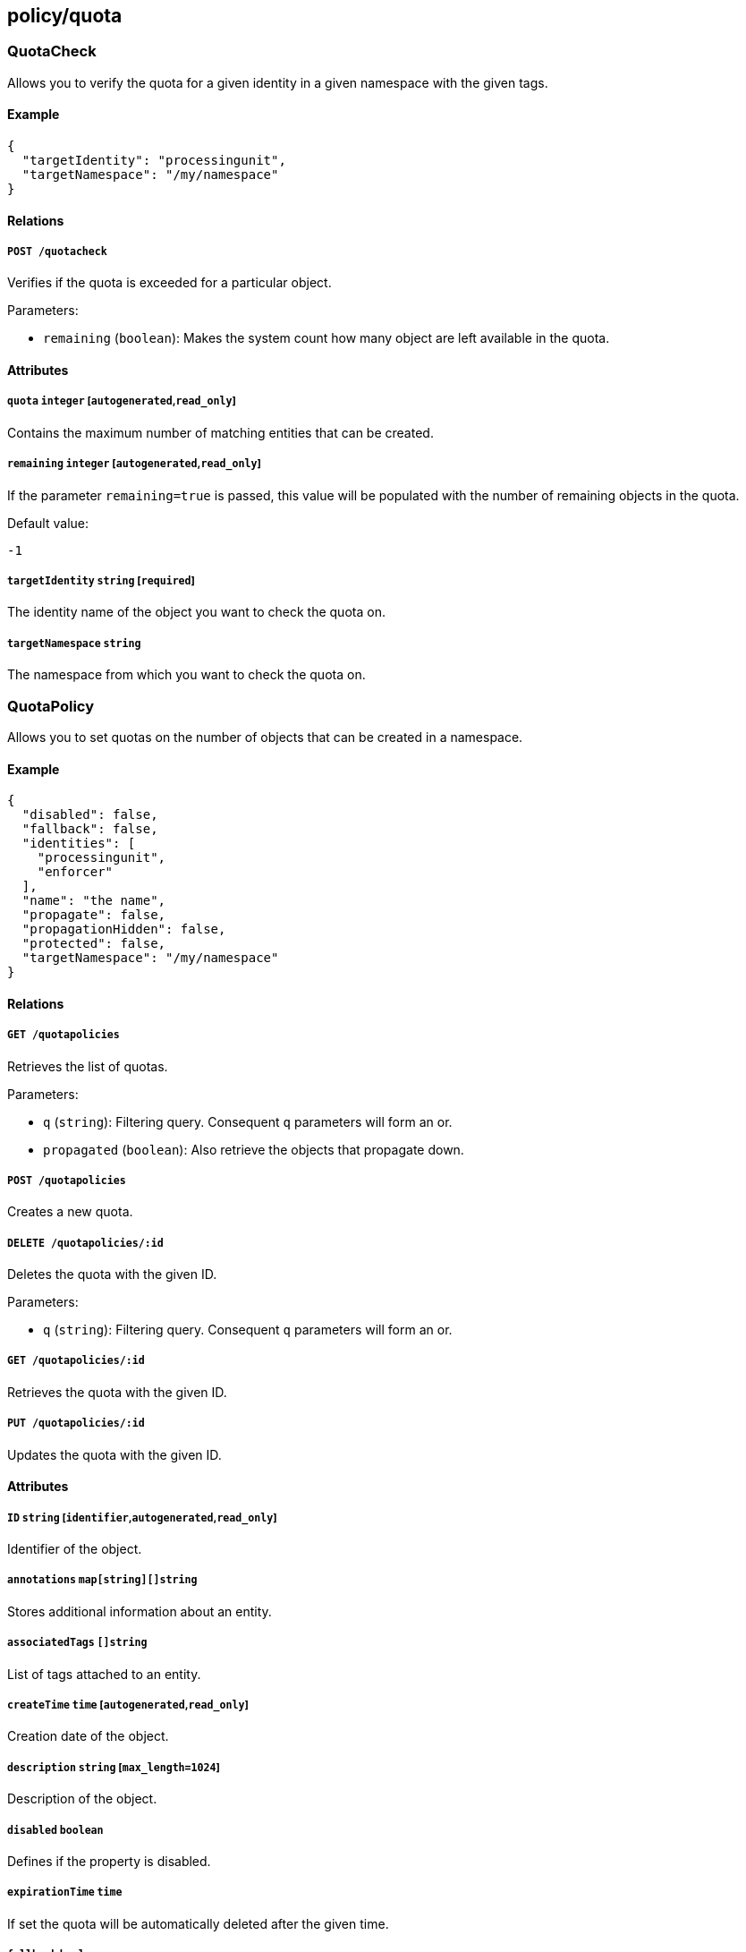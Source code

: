 == policy/quota

=== QuotaCheck

Allows you to verify the quota for a given identity in a given namespace
with the given tags.

==== Example

[source,json]
----
{
  "targetIdentity": "processingunit",
  "targetNamespace": "/my/namespace"
}
----

==== Relations

===== `POST /quotacheck`

Verifies if the quota is exceeded for a particular object.

Parameters:

* `remaining` (`boolean`): Makes the system count how many object are
left available in the quota.

==== Attributes

===== `quota` `integer` [`autogenerated`,`read_only`]

Contains the maximum number of matching entities that can be created.

===== `remaining` `integer` [`autogenerated`,`read_only`]

If the parameter `remaining=true` is passed, this value will be
populated with the number of remaining objects in the quota.

Default value:

[source,json]
----
-1
----

===== `targetIdentity` `string` [`required`]

The identity name of the object you want to check the quota on.

===== `targetNamespace` `string`

The namespace from which you want to check the quota on.

=== QuotaPolicy

Allows you to set quotas on the number of objects that can be created in
a namespace.

==== Example

[source,json]
----
{
  "disabled": false,
  "fallback": false,
  "identities": [
    "processingunit",
    "enforcer"
  ],
  "name": "the name",
  "propagate": false,
  "propagationHidden": false,
  "protected": false,
  "targetNamespace": "/my/namespace"
}
----

==== Relations

===== `GET /quotapolicies`

Retrieves the list of quotas.

Parameters:

* `q` (`string`): Filtering query. Consequent `q` parameters will form
an or.
* `propagated` (`boolean`): Also retrieve the objects that propagate
down.

===== `POST /quotapolicies`

Creates a new quota.

===== `DELETE /quotapolicies/:id`

Deletes the quota with the given ID.

Parameters:

* `q` (`string`): Filtering query. Consequent `q` parameters will form
an or.

===== `GET /quotapolicies/:id`

Retrieves the quota with the given ID.

===== `PUT /quotapolicies/:id`

Updates the quota with the given ID.

==== Attributes

===== `ID` `string` [`identifier`,`autogenerated`,`read_only`]

Identifier of the object.

===== `annotations` `map[string][]string`

Stores additional information about an entity.

===== `associatedTags` `[]string`

List of tags attached to an entity.

===== `createTime` `time` [`autogenerated`,`read_only`]

Creation date of the object.

===== `description` `string` [`max_length=1024`]

Description of the object.

===== `disabled` `boolean`

Defines if the property is disabled.

===== `expirationTime` `time`

If set the quota will be automatically deleted after the given time.

===== `fallback` `boolean`

Indicates that this is fallback policy. It will only be applied if no
other policies have been resolved. If the policy is also propagated it
will become a fallback for children namespaces.

===== `identities` `[]string` [`required`]

Contains the list of identity names where the quota will be applied.

===== `metadata` `[]string` [`creation_only`]

Contains tags that can only be set during creation, must all start with
the `@' prefix, and should only be used by external systems.

===== `name` `string` [`required`,`max_length=256`]

Name of the entity.

===== `namespace` `string` [`autogenerated`,`read_only`]

Namespace tag attached to an entity.

===== `normalizedTags` `[]string` [`autogenerated`,`read_only`]

Contains the list of normalized tags of the entities.

===== `propagate` `boolean`

Propagates the policy to all of its children.

===== `propagationHidden` `boolean`

If set to `true` while the policy is propagating, it won’t be visible to
children namespace, but still used for policy resolution.

===== `protected` `boolean`

Defines if the object is protected.

===== `quota` `integer`

Specifies the maximum number of objects matching the policy subject that
can be created.

===== `targetNamespace` `string` [`required`]

Contains the base namespace from where the count will be done.

===== `updateTime` `time` [`autogenerated`,`read_only`]

Last update date of the object.
